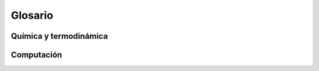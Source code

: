 .. _glosario:

Glosario
========

Química y termodinámica
-----------------------

..  glossary::
    :sorted:


    ecuación de estado
        :abbr:`EOS (Equation of State)` es la relación entre variables de estado
        que describen el estado de la materia bajo ciertas condiciones físicas.

    termodinámica
        Rama de la fisicoquímica que estudia la conversión de energía entre 
        calor y trabajo mecánico, y subsecuentemente las variables macroscopicas
        como temperatura, presión y volumen. 


    propiedades intensivas
        Son aquellas propiedades que no dependen de la cantidad de sustancia o del tamaño de un sistema, por lo que cuyo valor permanece inalterable al subdividir el sistema.
        Muchas magnitudes extensivas, como el volumen, la cantidad de calor o el peso, pueden convertirse en intensivas dividiéndolas por la cantidad de sustancia, la masa o el volumen de la muestra; resultando en valores por unidad de sustancia.

    sustancia
        Toda porción de materia que comparte determinadas :term:`propiedades intensivas`.

    sustancia pura
        :term:`Sustancia <sustancia>` que no puede separarse en otras sustancias por ningún medio físico (como calentamiento o un campo magnético).

    
    compuesto químico
        Es una sustancia formada por la unión de dos o más elementos de la tabla 
        periódica. Una característica esencial es que tiene una fórmula química

    mezcla
        Es un sistema material compuesto de dos o más sustancias no combinadas
        químicamente. En una mezcla no ocurre una reacción química y cada uno de sus componentes mantiene su identidad y propiedades químicas, que pueden separarse 
        mediante métodos físico como destilación, disolución, separación magnética, 
        filtración, etc.

    sistema binario
        Un sistema binario es una :term:`mezcla` de dos sustancias

    EoS
        :term:`ecuación de estado`

    diagrama de fase
        Gráfico utilizado para mostrar las condiciones en las que distintas 
        :term:`fases <fase>` de un sistema pueden ocurrir en equilibrio.
        
    fase 
        En termodinámica y química, se denomina fase a cada una de las partes macroscópicas de una composición química y propiedades físicas homogéneas que forman un sistema
        Suele usarse como sinónimo de `term:`estado de agregación` sin exactitud
        ya que pueden existir fases distintas en el mismo estado de agregación
        (por ejemplo, el diamante y el grafito son distintas fases de carbono, 
         y ambas se encuentran en estado sólido).

    estado de agregación
        Es el estado en que se presenta en la naturaleza una sustancia; dicho estado puede ser sólido, líquido, gaseoso, plasmático, 

    isopleta
        Se denomina isopleta (también llamada isolínea o isograma) a la línea 
        que une los puntos en los que una cierta magnitud es constante, en un 
        mapa o diagrama. En los :term:`diagramas de fase <diagrama de fase>`
        refiere a las curvas para proporción de composición constante.


Computación
------------

..  glossary::
    :sorted:

    cluster
        El término cluster se aplica a los conjuntos o conglomerados de computadoras 
        construidos mediante la utilización de componentes de hardware comunes 
        y que se comportan como si fuesen una única computadora.
        Es la arquitectura de **supercomputadores** más utilizada en la actualidad.


    ambiente de desarrollo
        Es el conjunto de lenguajes de programación, bibliotecas, utilitarios y
        herramientas instaladas y debidamente configuradas en un equipo, que es
        necesario para el desarrollo informático. Cuando todo este conjunto está 
        integrado en una sóla aplicación se lo denomina :abbr:`IDE (Integrated 
        Development Enviroment)`. 

    hacker
        Persona que disfruta aprendiendo detalles de los sistemas (informáticos, 
        de comunicaciones u otro tipo), y cómo extender sus capacidades,  
        con espíritu lúdico, curioso y solidario, asumiéndolo como el reto 
        intelectual de superar o rodear las limitaciones de forma creativa. 

        .. seealso:: 

            *What is a Hacker?*, Brian Harvey, University of California, Berkeley,
            http://www.cs.berkeley.edu/~bh/hacker.html

        

    GUI
        La interfaz gráfica de usuario o :abbr:`GUI (del inglés, Graphical User Interface)`
        es un programa informático que actúa de interfaz de usuario, utilizando un conjunto de imágenes y objetos gráficos para representar la información y acciones disponibles en la interfaz

        .. seealso::  :term:`layout`

    API
        Una interfaz de programación de aplicaciones o :abbr:`API (del inglés, Application Programming Interface)` es el conjunto de funciones y procedimientos (o métodos, en la programación orientada a objetos) que representan una interfaz de comunicación entre componentes de software. Se trata del conjunto de llamadas a ciertas bibliotecas que ofrecen acceso a ciertos servicios y constituye un método para conseguir abstracción en la programación, generalmente (aunque no necesariamente) entre los niveles o capas inferiores y los superiores del software.
        


    decorator
        Es un patrón de diseño de software que permite agregar dinámicamente
        (extender, "decorar") una funcionalidad  inexistente en la definición de un objeto. 

        .. seealso::  :term:`wrapper`
    
    singleton
        Es un patrón de diseño que restringe y garantiza la creación de objetos pertenecientes 
        a una clase o el valor de un tipo a un único objeto. Es una forma de reemplazo
        de las *variables globales* de la programación procedural en la programación
        orientada a objetos.

    middleware
        El middleware es un software de conectividad entre otros componentes de software.
        Estrictamente refiere al ámbito del software distribuido, pero el concepto
        suele extenderse a cualquier tipo de software.

    backport
        *Backporting* es la acción de aplicar cierta modificación de un software
        a una versión anterior para la cual no estuvo originalmente creada. 

    layout
        Es la disposición dada a los elementos o componentes en un determinado 
        espacio

    herencia
        En :term:`OOP` la herencia es el mecanismo mediante el cual una clase
        se basa en las propiedades y comportamientos de otra ya definida, pudiendo
        utilizarlas o redefinirlas. Es el mecanismo fundamental para implementar 
        la reutilización y extensibilidad del software. Ver :term:`polimorfismo`.
    
    polimorfismo
        Se refiere a la posibilidad de definir clases diferentes que tienen métodos o atributos denominados de forma idéntica, pero que se comportan de manera distinta.

    arreglo
        Estructura de datos en la que a cada elemento se le asigna un índice único. Su representación matemática es una matriz

    wrapper
        Un *wrapper* es un patrón de diseño (también llamado *adapter*) que transforma
        una interfaz en otra, de tal modo que una clase que no pudiera utilizar la primera, haga uso de ella a través de la segunda. Son muy comunes en la adaptación de bibliotecas desarrolladas en un lenguaje de programación distinto al que se la desea utilizar. 

    pseudocódigo
        Descripción de alto nivel de un algoritmo que emplea una mezcla de lenguaje natural
        con algunas convenciones sintácticas propias de lenguajes de programación, 
        como asignaciones, ciclos y condicionales. 
        Es utilizado para describir algoritmos en libros y publicaciones científicas, 
        y como producto intermedio durante el desarrollo de un algoritmo.

    GNU/Linux
        Combinación del núcleo o kernel libre Linux, que es usado con herramientas de sistema GNU
        para configurar un sistema operativo completo y multipropósito. 
        Su desarrollo es uno de los ejemplos más prominentes de software libre

    computación científica
        Es el campo de estudio relacionado con la construcción de modelos 
        matemáticos y métodos numéricos para resolver problemas científicos, 
        de ciencias sociales y problemas de ingeniería. 
        Típicamente es la aplicación de modelado numérico y otras formas de 
        cálculo de problemas en varias disciplinas científicas.


    `FUD`
        :dfn:`del inglés, Fear, Uncertainty and Doubt`,  en español **miedo, incertidumbre y duda**
        es una expresión con la que se califica a una determinada estrategia comercial 
        consistente en diseminar información negativa, vaga o sesgada con el objeto de 
        perjudicar a un competidor.

    Front end 
        El front end es la parte del software que interactúa con el o los usuarios 
        y el back-end es la parte que procesa la entrada desde el front end. 
        La separación del sistema en "front ends" y "back ends" es un tipo de 
        abstracción que ayuda a mantener las diferentes partes del sistema separadas. 
        La idea general es que el front end  sea el responsable de recolectar 
        los datos de entrada del usuario, que pueden ser de muchas y variadas formas, 
        y procesarlas de una manera conforme a la especificación que el back-end 
        pueda usar. La conexión del front ends y el back-end es un tipo de interfaz

    Back end
        Ver :term:`Front end`

    usabilidad
        Es la facilidad con que las personas pueden utilizar una herramienta particular
        En el ámbito del software, el estudioso del tema Jackob Nielsen definió la usabilidad como el 
        atributo de calidad que mide lo fáciles que son de usar las interfaces.
        El concepto de usabilidad es abarcativo de la ergonomía y la intuitividad.

    Software Libre
        El software es libre si garantiza las siguientes libertades al usuario:

        0.  la libertad de usar el programa, con cualquier propósito.
        1.  la libertad de estudiar cómo funciona el programa y modificarlo, adaptándolo a sus necesidades.
        2.  la libertad de distribuir copias del programa, con lo cual puedes ayudar a su prójimo.
        3.  la libertad de mejorar el programa y hacer públicas esas mejoras a los demás, 
            de modo que toda la comunidad se beneficie.

        Las libertades 1 y 3 requieren acceso al código fuente porque estudiar y modificar 
        software sin su código fu   ente es muy poco viable.

        Nótese que no se hace referencia a gratuidad o no del software, confusión 
        frecuente debido a que en ingles el término *free* (de *Free Software*)
        significa libre o gratis en distintas asepciones. 

            .. seealso::
                
                `Definición de Software Libre <http://www.gnu.org/philosophy/free-sw.es.html>`_

    software privativo
        El software privativo (también llamado propietario, de código cerrado o software no libre) 
        es cualquier programa informático en el que el usuario final tiene limitaciones para usarlo, 
        modificarlo o redistribuirlo (con o sin modificaciones), o cuyo código fuente 
        no está disponible o el acceso a éste se encuentra restringido por un acuerdo de licencia, 
        o por tecnología anticopia.


    software cerrado
        Forma poco precisa de denominar al :term:`software privativo`

